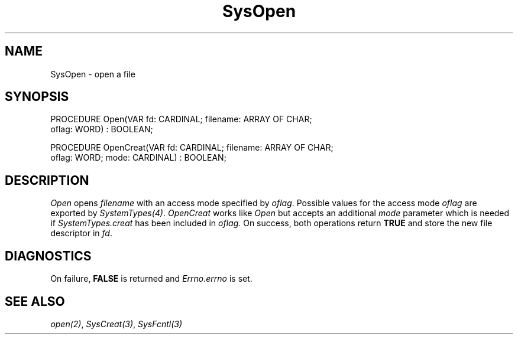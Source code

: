 .\" ---------------------------------------------------------------------------
.\" Ulm's Modula-2 System Documentation
.\" Copyright (C) 1983-1997 by University of Ulm, SAI, 89069 Ulm, Germany
.\" ---------------------------------------------------------------------------
.TH SysOpen 3 "Ulm's Modula-2 System"
.SH NAME
SysOpen \- open a file
.SH SYNOPSIS
.Pg
PROCEDURE Open(VAR fd: CARDINAL; filename: ARRAY OF CHAR;
               oflag: WORD) : BOOLEAN;
.sp 0.7
PROCEDURE OpenCreat(VAR fd: CARDINAL; filename: ARRAY OF CHAR;
                    oflag: WORD; mode: CARDINAL) : BOOLEAN;
.Pe
.SH DESCRIPTION
.I Open
opens \fIfilename\fP with an access mode specified by \fIoflag\fP.
Possible values for the access mode \fIoflag\fP are
exported by \fISystemTypes(4)\fP.
.I OpenCreat
works like \fIOpen\fP but accepts an additional \fImode\fP
parameter which is needed if \fISystemTypes.creat\fP has
been included in \fIoflag\fP.
On success, both operations return \fBTRUE\fP and store
the new file descriptor in \fIfd\fP.
.SH DIAGNOSTICS
On failure, \fBFALSE\fP is returned and \fIErrno.errno\fP is set.
.SH "SEE ALSO"
\fIopen(2)\fP, \fISysCreat(3)\fP, \fISysFcntl(3)\fP
.\" ---------------------------------------------------------------------------
.\" $Id: SysOpen.3,v 1.1 1997/02/26 10:13:17 borchert Exp $
.\" ---------------------------------------------------------------------------
.\" $Log: SysOpen.3,v $
.\" Revision 1.1  1997/02/26  10:13:17  borchert
.\" Initial revision
.\"
.\" ---------------------------------------------------------------------------
